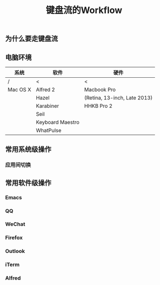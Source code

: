 #+TITLE: 键盘流的Workflow
#+TAGS:效率, Workflow

** 为什么要走键盘流

** 电脑环境

| 系统     | 软件             | 硬件                         |
|----------+------------------+------------------------------|
| /        | <                | <                            |
| Mac OS X | Alfred 2         | Macbook Pro                  |
|          | Hazel            | (Retina, 13-inch, Late 2013) |
|          | Karabiner        | HHKB Pro 2                   |
|          | Seil             |                              |
|          | Keyboard Maestro |                              |
|          | WhatPulse        |                              |

** 常用系统级操作

*** 应用间切换

** 常用软件级操作

*** Emacs

*** QQ

*** WeChat

*** Firefox

*** Outlook

*** iTerm

*** Alfred
